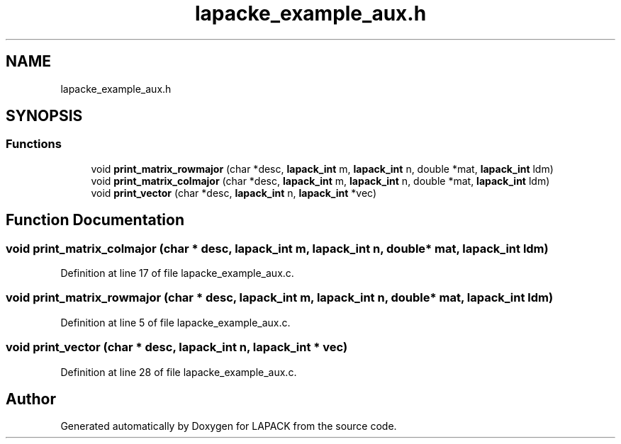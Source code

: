 .TH "lapacke_example_aux.h" 3 "Tue Nov 14 2017" "Version 3.8.0" "LAPACK" \" -*- nroff -*-
.ad l
.nh
.SH NAME
lapacke_example_aux.h
.SH SYNOPSIS
.br
.PP
.SS "Functions"

.in +1c
.ti -1c
.RI "void \fBprint_matrix_rowmajor\fP (char *desc, \fBlapack_int\fP m, \fBlapack_int\fP n, double *mat, \fBlapack_int\fP ldm)"
.br
.ti -1c
.RI "void \fBprint_matrix_colmajor\fP (char *desc, \fBlapack_int\fP m, \fBlapack_int\fP n, double *mat, \fBlapack_int\fP ldm)"
.br
.ti -1c
.RI "void \fBprint_vector\fP (char *desc, \fBlapack_int\fP n, \fBlapack_int\fP *vec)"
.br
.in -1c
.SH "Function Documentation"
.PP 
.SS "void print_matrix_colmajor (char * desc, \fBlapack_int\fP m, \fBlapack_int\fP n, double * mat, \fBlapack_int\fP ldm)"

.PP
Definition at line 17 of file lapacke_example_aux\&.c\&.
.SS "void print_matrix_rowmajor (char * desc, \fBlapack_int\fP m, \fBlapack_int\fP n, double * mat, \fBlapack_int\fP ldm)"

.PP
Definition at line 5 of file lapacke_example_aux\&.c\&.
.SS "void print_vector (char * desc, \fBlapack_int\fP n, \fBlapack_int\fP * vec)"

.PP
Definition at line 28 of file lapacke_example_aux\&.c\&.
.SH "Author"
.PP 
Generated automatically by Doxygen for LAPACK from the source code\&.
